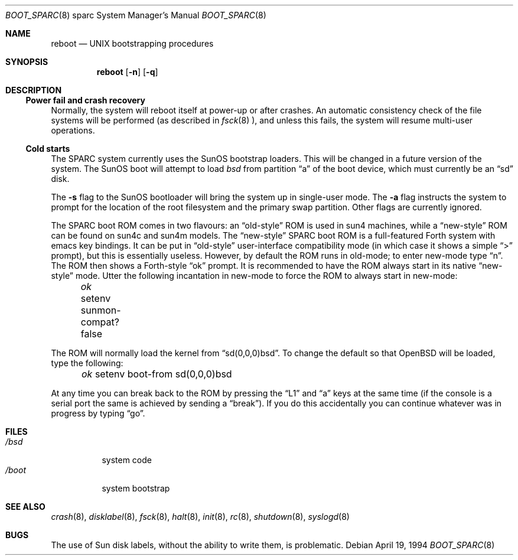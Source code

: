 .\"	$OpenBSD: src/sbin/reboot/Attic/boot_sparc.8,v 1.8 1999/06/04 02:45:23 aaron Exp $
.\"	$NetBSD: boot_sparc.8,v 1.4 1995/04/25 11:37:25 pk Exp $
.\"
.\" Copyright (c) 1992, 1993
.\"	The Regents of the University of California.  All rights reserved.
.\"
.\" Redistribution and use in source and binary forms, with or without
.\" modification, are permitted provided that the following conditions
.\" are met:
.\" 1. Redistributions of source code must retain the above copyright
.\"    notice, this list of conditions and the following disclaimer.
.\" 2. Redistributions in binary form must reproduce the above copyright
.\"    notice, this list of conditions and the following disclaimer in the
.\"    documentation and/or other materials provided with the distribution.
.\" 3. All advertising materials mentioning features or use of this software
.\"    must display the following acknowledgement:
.\"	This product includes software developed by the University of
.\"	California, Berkeley and its contributors.
.\" 4. Neither the name of the University nor the names of its contributors
.\"    may be used to endorse or promote products derived from this software
.\"    without specific prior written permission.
.\"
.\" THIS SOFTWARE IS PROVIDED BY THE REGENTS AND CONTRIBUTORS ``AS IS'' AND
.\" ANY EXPRESS OR IMPLIED WARRANTIES, INCLUDING, BUT NOT LIMITED TO, THE
.\" IMPLIED WARRANTIES OF MERCHANTABILITY AND FITNESS FOR A PARTICULAR PURPOSE
.\" ARE DISCLAIMED.  IN NO EVENT SHALL THE REGENTS OR CONTRIBUTORS BE LIABLE
.\" FOR ANY DIRECT, INDIRECT, INCIDENTAL, SPECIAL, EXEMPLARY, OR CONSEQUENTIAL
.\" DAMAGES (INCLUDING, BUT NOT LIMITED TO, PROCUREMENT OF SUBSTITUTE GOODS
.\" OR SERVICES; LOSS OF USE, DATA, OR PROFITS; OR BUSINESS INTERRUPTION)
.\" HOWEVER CAUSED AND ON ANY THEORY OF LIABILITY, WHETHER IN CONTRACT, STRICT
.\" LIABILITY, OR TORT (INCLUDING NEGLIGENCE OR OTHERWISE) ARISING IN ANY WAY
.\" OUT OF THE USE OF THIS SOFTWARE, EVEN IF ADVISED OF THE POSSIBILITY OF
.\" SUCH DAMAGE.
.\"
.\"     @(#)boot_sparc.8	8.2 (Berkeley) 4/19/94
.\"
.Dd April 19, 1994
.Dt BOOT_SPARC 8 sparc
.Os
.Sh NAME
.Nm reboot
.Nd
.Tn UNIX
bootstrapping procedures
.Sh SYNOPSIS
.Nm reboot
.Op Fl n
.Op Fl q
.Sh DESCRIPTION
.Ss Power fail and crash recovery
Normally, the system will reboot itself at power-up or after crashes.
An automatic consistency check of the file systems will be performed
(as described in
.Xr fsck 8 ),
and unless this fails, the system will resume multi-user operations.
.Pp
.Ss Cold starts
The SPARC system currently uses the SunOS bootstrap loaders.
This will be changed in a future version of the system.
The SunOS boot will attempt to load
.Pa bsd
from partition
.Dq a
of the boot device,
which must currently be an
.Dq sd
disk.
.Pp
The
.Fl s
flag to the SunOS bootloader will bring the system up in single-user mode.
The
.Fl a
flag instructs the system to prompt for the location of the root filesystem
and the primary swap partition.
.\"The
.\".Op Fl d
.\"flag to the SunOS bootloader will bring the system up in debug mode.
.\"Here it waits for a kernel debugger connect; see
.\".Xr kgdb 8 .
Other flags are currently ignored.
.Pp
The SPARC boot ROM comes in two flavours: an
.Dq old-style
ROM is used in
sun4 machines, while a
.Dq new-style
ROM can be found on sun4c and sun4m models.
The
.Dq new-style
SPARC boot ROM is a full-featured Forth system with emacs
key bindings. It can be put in
.Dq old-style
user-interface compatibility
mode (in which case it shows a simple
.Dq \&>
prompt), but this is essentially
useless. However, by default the ROM runs in old-mode; to enter new-mode type
.Dq n .
The ROM then shows a Forth-style
.Dq ok
prompt. It is recommended to have
the ROM always start in its native
.Dq new-style
mode. Utter the following
incantation in new-mode to force the ROM to always start in new-mode:
.Pp
.Em \	ok
setenv sunmon-compat? false
.Pp
The ROM will normally load the kernel from
.Dq sd(0,0,0)bsd .
To change the
default so that
.Ox
will be loaded, type the following:
.Pp
.Em \	ok
setenv boot-from sd(0,0,0)bsd
.Pp
At any time you can break back to the ROM by pressing the
.Dq L1
and
.Dq a
keys at the same time (if the console is a serial port the same is
achieved by sending a
.Dq break ) .
If you do this accidentally you can continue whatever was in progress
by typing
.Dq go .
.Pp
.Sh FILES
.Bl -tag -width /bsdxx -compact
.It Pa /bsd
system code
.It Pa /boot
system bootstrap
.El
.Sh SEE ALSO
.Xr crash 8 ,
.Xr disklabel 8 ,
.Xr fsck 8 ,
.Xr halt 8 ,
.Xr init 8 ,
.Xr rc 8 ,
.Xr shutdown 8 ,
.Xr syslogd 8
.Sh BUGS
The use of Sun disk labels, without the ability to write them,
is problematic.
